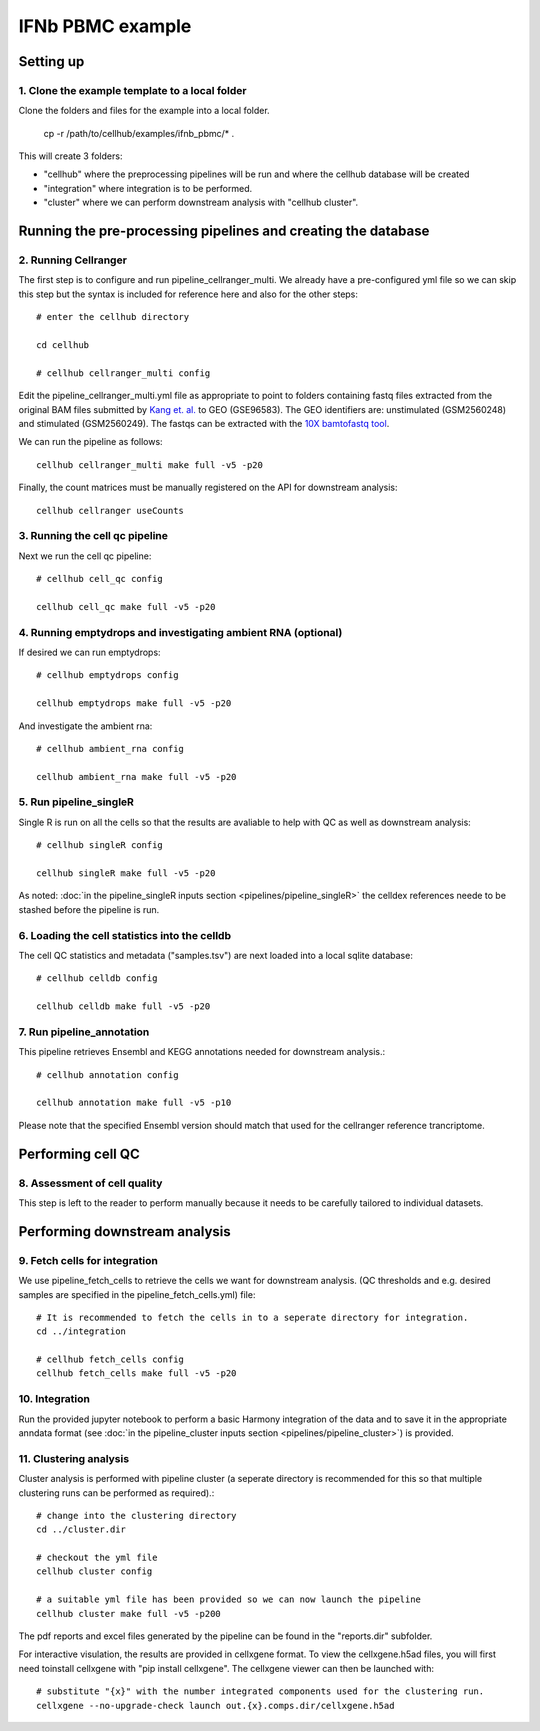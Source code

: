IFNb PBMC example
=================

Setting up
----------

1. Clone the example template to a local folder
^^^^^^^^^^^^^^^^^^^^^^^^^^^^^^^^^^^^^^^^^^^^^^^

Clone the folders and files for the example into a local folder.

  cp -r /path/to/cellhub/examples/ifnb_pbmc/* .

This will create 3 folders:

- "cellhub" where the preprocessing pipelines will be run and where the cellhub database will be created
- "integration" where integration is to be performed.
- "cluster" where we can perform downstream analysis with "cellhub cluster".


Running the pre-processing pipelines and creating the database
--------------------------------------------------------------

2. Running Cellranger
^^^^^^^^^^^^^^^^^^^^^

The first step is to configure and run pipeline_cellranger_multi. We already have a pre-configured yml file so we can skip this step but the syntax is included for reference here and also for the other steps: ::

  # enter the cellhub directory

  cd cellhub

  # cellhub cellranger_multi config

Edit the pipeline_cellranger_multi.yml file as appropriate to point to folders containing fastq files extracted from the original BAM files submitted by `Kang et. al. <https://doi.org/10.1038/nbt.4042>`_ to GEO (GSE96583). The GEO identifiers are: unstimulated (GSM2560248) and stimulated (GSM2560249). The fastqs can be extracted with the `10X bamtofastq tool <https://support.10xgenomics.com/docs/bamtofastq>`_.

We can run the pipeline as follows: ::

  cellhub cellranger_multi make full -v5 -p20

Finally, the count matrices must be manually registered on the API for downstream analysis: ::

  cellhub cellranger useCounts


3. Running the cell qc pipeline
^^^^^^^^^^^^^^^^^^^^^^^^^^^^^^^

Next we run the cell qc pipeline::

  # cellhub cell_qc config

  cellhub cell_qc make full -v5 -p20


4. Running emptydrops and investigating ambient RNA (optional)
^^^^^^^^^^^^^^^^^^^^^^^^^^^^^^^^^^^^^^^^^^^^^^^^^^^^^^^^^^^^^^

If desired we can run emptydrops::

  # cellhub emptydrops config

  cellhub emptydrops make full -v5 -p20

And investigate the ambient rna::

  # cellhub ambient_rna config

  cellhub ambient_rna make full -v5 -p20 


5. Run pipeline_singleR
^^^^^^^^^^^^^^^^^^^^^^^^

Single R is run on all the cells so that the results are avaliable to help with QC
as well as downstream analysis::

  # cellhub singleR config
  
  cellhub singleR make full -v5 -p20
  
As noted: :doc:`in the pipeline_singleR inputs section <pipelines/pipeline_singleR>` the celldex references
neede to be stashed before the pipeline is run.


6. Loading the cell statistics into the celldb
^^^^^^^^^^^^^^^^^^^^^^^^^^^^^^^^^^^^^^^^^^^^^^

The cell QC statistics and metadata ("samples.tsv") are next loaded into a local sqlite database::

  # cellhub celldb config

  cellhub celldb make full -v5 -p20


7. Run pipeline_annotation
^^^^^^^^^^^^^^^^^^^^^^^^^^

This  pipeline retrieves Ensembl and KEGG annotations needed for downstream analysis.::

  # cellhub annotation config
  
  cellhub annotation make full -v5 -p10 
  
Please note that the specified Ensembl version should match that used for the cellranger reference trancriptome.


Performing cell QC
------------------


8. Assessment of cell quality
^^^^^^^^^^^^^^^^^^^^^^^^^^^^^

This step is left to the reader to perform manually because it needs to be carefully tailored to individual datasets.


Performing downstream analysis
------------------------------


9. Fetch cells for integration
^^^^^^^^^^^^^^^^^^^^^^^^^^^^^^

We use pipeline_fetch_cells to retrieve the cells we want for downstream analysis. (QC thresholds and e.g. desired samples are specified in the pipeline_fetch_cells.yml) file::

  # It is recommended to fetch the cells in to a seperate directory for integration.
  cd ../integration

  # cellhub fetch_cells config
  cellhub fetch_cells make full -v5 -p20 


10. Integration
^^^^^^^^^^^^^^^

Run the provided jupyter notebook to perform a basic Harmony integration of the data and to save it in the appropriate anndata format (see :doc:`in the pipeline_cluster inputs section <pipelines/pipeline_cluster>`) is provided.


11. Clustering analysis
^^^^^^^^^^^^^^^^^^^^^^^

Cluster analysis is performed with pipeline cluster (a seperate directory is recommended for this so that multiple clustering runs can be performed as required).::

  # change into the clustering directory
  cd ../cluster.dir

  # checkout the yml file
  cellhub cluster config
  
  # a suitable yml file has been provided so we can now launch the pipeline
  cellhub cluster make full -v5 -p200

The pdf reports and excel files generated by the pipeline can be found in the "reports.dir" subfolder.

For interactive visulation, the results are provided in cellxgene format. To view the cellxgene.h5ad files, you will first need toinstall cellxgene with "pip install cellxgene". The cellxgene viewer can then be launched with: ::

  # substitute "{x}" with the number integrated components used for the clustering run.
  cellxgene --no-upgrade-check launch out.{x}.comps.dir/cellxgene.h5ad
